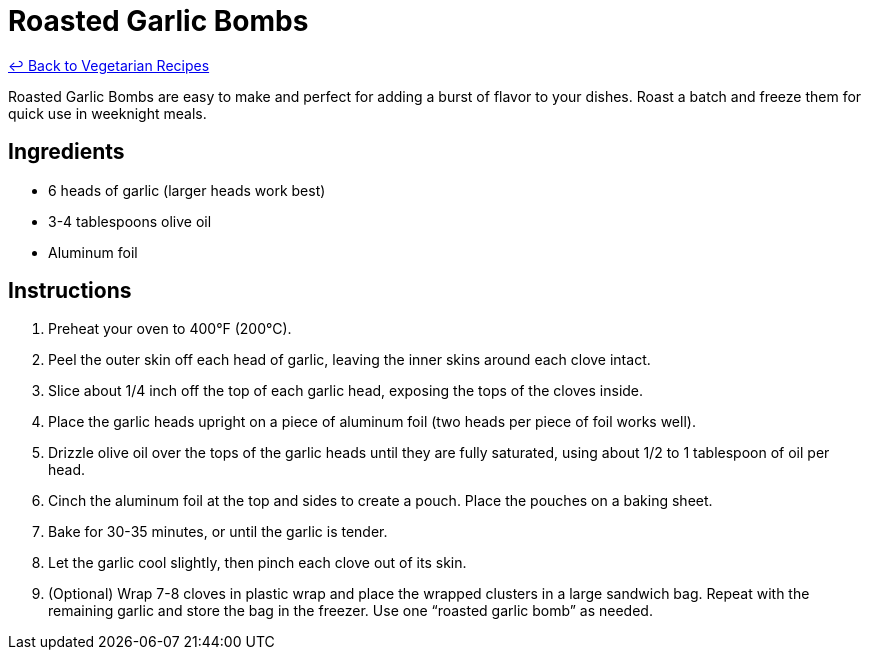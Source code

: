 = Roasted Garlic Bombs

link:./README.md[&larrhk; Back to Vegetarian Recipes]

Roasted Garlic Bombs are easy to make and perfect for adding a burst of flavor to your dishes. Roast a batch and freeze them for quick use in weeknight meals.

== Ingredients
* 6 heads of garlic (larger heads work best)
* 3-4 tablespoons olive oil
* Aluminum foil

== Instructions
. Preheat your oven to 400°F (200°C).
. Peel the outer skin off each head of garlic, leaving the inner skins around each clove intact.
. Slice about 1/4 inch off the top of each garlic head, exposing the tops of the cloves inside.
. Place the garlic heads upright on a piece of aluminum foil (two heads per piece of foil works well).
. Drizzle olive oil over the tops of the garlic heads until they are fully saturated, using about 1/2 to 1 tablespoon of oil per head.
. Cinch the aluminum foil at the top and sides to create a pouch. Place the pouches on a baking sheet.
. Bake for 30-35 minutes, or until the garlic is tender.
. Let the garlic cool slightly, then pinch each clove out of its skin.
. (Optional) Wrap 7-8 cloves in plastic wrap and place the wrapped clusters in a large sandwich bag. Repeat with the remaining garlic and store the bag in the freezer. Use one “roasted garlic bomb” as needed.
